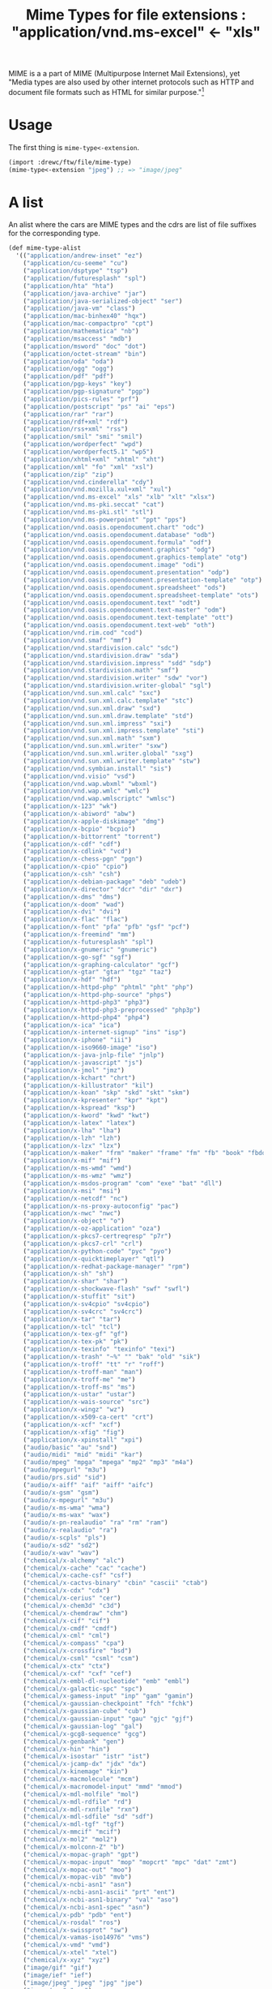 #+TITLE: Mime Types for file extensions : "application/vnd.ms-excel" <- "xls"

MIME is a a part of MIME (Multipurpose Internet Mail Extensions), yet "Media
types are also used by other internet protocols such as HTTP and document file
formats such as HTML for similar purpose."[1]

* Usage

The first thing is ~mime-type<-extension~.

#+begin_src scheme
(import :drewc/ftw/file/mime-type)
(mime-type<-extension "jpeg") ;; => "image/jpeg"
#+end_src

* A list

  An alist where the cars are MIME types and the cdrs are list
  of file suffixes for the corresponding type.

#+NAME: mime-type-alist 
#+BEGIN_SRC scheme 
  (def mime-type-alist
    '(("application/andrew-inset" "ez")
      ("application/cu-seeme" "cu")
      ("application/dsptype" "tsp")
      ("application/futuresplash" "spl")
      ("application/hta" "hta")
      ("application/java-archive" "jar")
      ("application/java-serialized-object" "ser")
      ("application/java-vm" "class")
      ("application/mac-binhex40" "hqx")
      ("application/mac-compactpro" "cpt")
      ("application/mathematica" "nb")
      ("application/msaccess" "mdb")
      ("application/msword" "doc" "dot")
      ("application/octet-stream" "bin")
      ("application/oda" "oda")
      ("application/ogg" "ogg")
      ("application/pdf" "pdf")
      ("application/pgp-keys" "key")
      ("application/pgp-signature" "pgp")
      ("application/pics-rules" "prf")
      ("application/postscript" "ps" "ai" "eps")
      ("application/rar" "rar")
      ("application/rdf+xml" "rdf")
      ("application/rss+xml" "rss")
      ("application/smil" "smi" "smil")
      ("application/wordperfect" "wpd")
      ("application/wordperfect5.1" "wp5")
      ("application/xhtml+xml" "xhtml" "xht")
      ("application/xml" "fo" "xml" "xsl")
      ("application/zip" "zip")
      ("application/vnd.cinderella" "cdy")
      ("application/vnd.mozilla.xul+xml" "xul")
      ("application/vnd.ms-excel" "xls" "xlb" "xlt" "xlsx")
      ("application/vnd.ms-pki.seccat" "cat")
      ("application/vnd.ms-pki.stl" "stl")
      ("application/vnd.ms-powerpoint" "ppt" "pps")
      ("application/vnd.oasis.opendocument.chart" "odc")
      ("application/vnd.oasis.opendocument.database" "odb")
      ("application/vnd.oasis.opendocument.formula" "odf")
      ("application/vnd.oasis.opendocument.graphics" "odg")
      ("application/vnd.oasis.opendocument.graphics-template" "otg")
      ("application/vnd.oasis.opendocument.image" "odi")
      ("application/vnd.oasis.opendocument.presentation" "odp")
      ("application/vnd.oasis.opendocument.presentation-template" "otp")
      ("application/vnd.oasis.opendocument.spreadsheet" "ods")
      ("application/vnd.oasis.opendocument.spreadsheet-template" "ots")
      ("application/vnd.oasis.opendocument.text" "odt")
      ("application/vnd.oasis.opendocument.text-master" "odm")
      ("application/vnd.oasis.opendocument.text-template" "ott")
      ("application/vnd.oasis.opendocument.text-web" "oth")
      ("application/vnd.rim.cod" "cod")
      ("application/vnd.smaf" "mmf")
      ("application/vnd.stardivision.calc" "sdc")
      ("application/vnd.stardivision.draw" "sda")
      ("application/vnd.stardivision.impress" "sdd" "sdp")
      ("application/vnd.stardivision.math" "smf")
      ("application/vnd.stardivision.writer" "sdw" "vor")
      ("application/vnd.stardivision.writer-global" "sgl")
      ("application/vnd.sun.xml.calc" "sxc")
      ("application/vnd.sun.xml.calc.template" "stc")
      ("application/vnd.sun.xml.draw" "sxd")
      ("application/vnd.sun.xml.draw.template" "std")
      ("application/vnd.sun.xml.impress" "sxi")
      ("application/vnd.sun.xml.impress.template" "sti")
      ("application/vnd.sun.xml.math" "sxm")
      ("application/vnd.sun.xml.writer" "sxw")
      ("application/vnd.sun.xml.writer.global" "sxg")
      ("application/vnd.sun.xml.writer.template" "stw")
      ("application/vnd.symbian.install" "sis")
      ("application/vnd.visio" "vsd")
      ("application/vnd.wap.wbxml" "wbxml")
      ("application/vnd.wap.wmlc" "wmlc")
      ("application/vnd.wap.wmlscriptc" "wmlsc")
      ("application/x-123" "wk")
      ("application/x-abiword" "abw")
      ("application/x-apple-diskimage" "dmg")
      ("application/x-bcpio" "bcpio")
      ("application/x-bittorrent" "torrent")
      ("application/x-cdf" "cdf")
      ("application/x-cdlink" "vcd")
      ("application/x-chess-pgn" "pgn")
      ("application/x-cpio" "cpio")
      ("application/x-csh" "csh")
      ("application/x-debian-package" "deb" "udeb")
      ("application/x-director" "dcr" "dir" "dxr")
      ("application/x-dms" "dms")
      ("application/x-doom" "wad")
      ("application/x-dvi" "dvi")
      ("application/x-flac" "flac")
      ("application/x-font" "pfa" "pfb" "gsf" "pcf")
      ("application/x-freemind" "mm")
      ("application/x-futuresplash" "spl")
      ("application/x-gnumeric" "gnumeric")
      ("application/x-go-sgf" "sgf")
      ("application/x-graphing-calculator" "gcf")
      ("application/x-gtar" "gtar" "tgz" "taz")
      ("application/x-hdf" "hdf")
      ("application/x-httpd-php" "phtml" "pht" "php")
      ("application/x-httpd-php-source" "phps")
      ("application/x-httpd-php3" "php3")
      ("application/x-httpd-php3-preprocessed" "php3p")
      ("application/x-httpd-php4" "php4")
      ("application/x-ica" "ica")
      ("application/x-internet-signup" "ins" "isp")
      ("application/x-iphone" "iii")
      ("application/x-iso9660-image" "iso")
      ("application/x-java-jnlp-file" "jnlp")
      ("application/x-javascript" "js")
      ("application/x-jmol" "jmz")
      ("application/x-kchart" "chrt")
      ("application/x-killustrator" "kil")
      ("application/x-koan" "skp" "skd" "skt" "skm")
      ("application/x-kpresenter" "kpr" "kpt")
      ("application/x-kspread" "ksp")
      ("application/x-kword" "kwd" "kwt")
      ("application/x-latex" "latex")
      ("application/x-lha" "lha")
      ("application/x-lzh" "lzh")
      ("application/x-lzx" "lzx")
      ("application/x-maker" "frm" "maker" "frame" "fm" "fb" "book" "fbdoc")
      ("application/x-mif" "mif")
      ("application/x-ms-wmd" "wmd")
      ("application/x-ms-wmz" "wmz")
      ("application/x-msdos-program" "com" "exe" "bat" "dll")
      ("application/x-msi" "msi")
      ("application/x-netcdf" "nc")
      ("application/x-ns-proxy-autoconfig" "pac")
      ("application/x-nwc" "nwc")
      ("application/x-object" "o")
      ("application/x-oz-application" "oza")
      ("application/x-pkcs7-certreqresp" "p7r")
      ("application/x-pkcs7-crl" "crl")
      ("application/x-python-code" "pyc" "pyo")
      ("application/x-quicktimeplayer" "qtl")
      ("application/x-redhat-package-manager" "rpm")
      ("application/x-sh" "sh")
      ("application/x-shar" "shar")
      ("application/x-shockwave-flash" "swf" "swfl")
      ("application/x-stuffit" "sit")
      ("application/x-sv4cpio" "sv4cpio")
      ("application/x-sv4crc" "sv4crc")
      ("application/x-tar" "tar")
      ("application/x-tcl" "tcl")
      ("application/x-tex-gf" "gf")
      ("application/x-tex-pk" "pk")
      ("application/x-texinfo" "texinfo" "texi")
      ("application/x-trash" "~%" "" "bak" "old" "sik")
      ("application/x-troff" "tt" "r" "roff")
      ("application/x-troff-man" "man")
      ("application/x-troff-me" "me")
      ("application/x-troff-ms" "ms")
      ("application/x-ustar" "ustar")
      ("application/x-wais-source" "src")
      ("application/x-wingz" "wz")
      ("application/x-x509-ca-cert" "crt")
      ("application/x-xcf" "xcf")
      ("application/x-xfig" "fig")
      ("application/x-xpinstall" "xpi")
      ("audio/basic" "au" "snd")
      ("audio/midi" "mid" "midi" "kar")
      ("audio/mpeg" "mpga" "mpega" "mp2" "mp3" "m4a")
      ("audio/mpegurl" "m3u")
      ("audio/prs.sid" "sid")
      ("audio/x-aiff" "aif" "aiff" "aifc")
      ("audio/x-gsm" "gsm")
      ("audio/x-mpegurl" "m3u")
      ("audio/x-ms-wma" "wma")
      ("audio/x-ms-wax" "wax")
      ("audio/x-pn-realaudio" "ra" "rm" "ram")
      ("audio/x-realaudio" "ra")
      ("audio/x-scpls" "pls")
      ("audio/x-sd2" "sd2")
      ("audio/x-wav" "wav")
      ("chemical/x-alchemy" "alc")
      ("chemical/x-cache" "cac" "cache")
      ("chemical/x-cache-csf" "csf")
      ("chemical/x-cactvs-binary" "cbin" "cascii" "ctab")
      ("chemical/x-cdx" "cdx")
      ("chemical/x-cerius" "cer")
      ("chemical/x-chem3d" "c3d")
      ("chemical/x-chemdraw" "chm")
      ("chemical/x-cif" "cif")
      ("chemical/x-cmdf" "cmdf")
      ("chemical/x-cml" "cml")
      ("chemical/x-compass" "cpa")
      ("chemical/x-crossfire" "bsd")
      ("chemical/x-csml" "csml" "csm")
      ("chemical/x-ctx" "ctx")
      ("chemical/x-cxf" "cxf" "cef")
      ("chemical/x-embl-dl-nucleotide" "emb" "embl")
      ("chemical/x-galactic-spc" "spc")
      ("chemical/x-gamess-input" "inp" "gam" "gamin")
      ("chemical/x-gaussian-checkpoint" "fch" "fchk")
      ("chemical/x-gaussian-cube" "cub")
      ("chemical/x-gaussian-input" "gau" "gjc" "gjf")
      ("chemical/x-gaussian-log" "gal")
      ("chemical/x-gcg8-sequence" "gcg")
      ("chemical/x-genbank" "gen")
      ("chemical/x-hin" "hin")
      ("chemical/x-isostar" "istr" "ist")
      ("chemical/x-jcamp-dx" "jdx" "dx")
      ("chemical/x-kinemage" "kin")
      ("chemical/x-macmolecule" "mcm")
      ("chemical/x-macromodel-input" "mmd" "mmod")
      ("chemical/x-mdl-molfile" "mol")
      ("chemical/x-mdl-rdfile" "rd")
      ("chemical/x-mdl-rxnfile" "rxn")
      ("chemical/x-mdl-sdfile" "sd" "sdf")
      ("chemical/x-mdl-tgf" "tgf")
      ("chemical/x-mmcif" "mcif")
      ("chemical/x-mol2" "mol2")
      ("chemical/x-molconn-Z" "b")
      ("chemical/x-mopac-graph" "gpt")
      ("chemical/x-mopac-input" "mop" "mopcrt" "mpc" "dat" "zmt")
      ("chemical/x-mopac-out" "moo")
      ("chemical/x-mopac-vib" "mvb")
      ("chemical/x-ncbi-asn1" "asn")
      ("chemical/x-ncbi-asn1-ascii" "prt" "ent")
      ("chemical/x-ncbi-asn1-binary" "val" "aso")
      ("chemical/x-ncbi-asn1-spec" "asn")
      ("chemical/x-pdb" "pdb" "ent")
      ("chemical/x-rosdal" "ros")
      ("chemical/x-swissprot" "sw")
      ("chemical/x-vamas-iso14976" "vms")
      ("chemical/x-vmd" "vmd")
      ("chemical/x-xtel" "xtel")
      ("chemical/x-xyz" "xyz")
      ("image/gif" "gif")
      ("image/ief" "ief")
      ("image/jpeg" "jpeg" "jpg" "jpe")
      ("image/pcx" "pcx")
      ("image/png" "png")
      ("image/svg+xml" "svg" "svgz")
      ("image/tiff" "tiff" "tif")
      ("image/vnd.djvu" "djvu" "djv")
      ("image/vnd.wap.wbmp" "wbmp")
      ("image/x-cmu-raster" "ras")
      ("image/x-coreldraw" "cdr")
      ("image/x-coreldrawpattern" "pat")
      ("image/x-coreldrawtemplate" "cdt")
      ("image/x-corelphotopaint" "cpt")
      ("image/x-icon" "ico")
      ("image/x-jg" "art")
      ("image/x-jng" "jng")
      ("image/x-ms-bmp" "bmp")
      ("image/x-photoshop" "psd")
      ("image/x-portable-anymap" "pnm")
      ("image/x-portable-bitmap" "pbm")
      ("image/x-portable-graymap" "pgm")
      ("image/x-portable-pixmap" "ppm")
      ("image/x-rgb" "rgb")
      ("image/x-xbitmap" "xbm")
      ("image/x-xpixmap" "xpm")
      ("image/x-xwindowdump" "xwd")
      ("model/iges" "igs" "iges")
      ("model/mesh" "msh" "mesh" "silo")
      ("model/vrml" "wrl" "vrml")
      ("text/calendar" "ics" "icz")
      ("text/comma-separated-values" "csv")
      ("text/css" "css")
      ("text/h323" "323")
      ("text/html" "html" "htm" "shtml")
      ("text/iuls" "uls")
      ("text/mathml" "mml")
      ("text/plain" "asc" "txt" "text" "diff" "pot")
      ("text/richtext" "rtx")
      ("text/rtf" "rtf")
      ("text/scriptlet" "sct" "wsc")
      ("text/texmacs" "tm" "ts")
      ("text/tab-separated-values" "tsv")
      ("text/vnd.sun.j2me.app-descriptor" "jad")
      ("text/vnd.wap.wml" "wml")
      ("text/vnd.wap.wmlscript" "wmls")
      ("text/x-bibtex" "bib")
      ("text/x-boo" "boo")
      ("text/x-c++hdr" "h++" "hpp" "hxx" "hh")
      ("text/x-c++src" "c++" "cpp" "cxx" "cc")
      ("text/x-chdr" "h")
      ("text/x-component" "htc")
      ("text/x-csh" "csh")
      ("text/x-csrc" "c")
      ("text/x-dsrc" "d")
      ("text/x-haskell" "hs")
      ("text/x-java" "java")
      ("text/javascript" "js")
      ("text/x-literate-haskell" "lhs")
      ("text/x-moc" "moc")
      ("text/x-pascal" "pp" "as")
      ("text/x-pcs-gcd" "gcd")
      ("text/x-perl" "pl" "pm")
      ("text/x-python" "py")
      ("text/x-setext" "etx")
      ("text/x-sh" "sh")
      ("text/x-tcl" "tcl" "tk")
      ("text/x-tex" "tex" "ltx" "sty" "cls")
      ("text/x-vcalendar" "vcs")
      ("text/x-vcard" "vcf")
      ("video/dl" "dl")
      ("video/dv" "dif" "dv")
      ("video/fli" "fli")
      ("video/gl" "gl")
      ("video/mpeg" "mpeg" "mpg" "mpe")
      ("video/mp4" "mp4")
      ("application/vnd.ms-outlook" "msg")
      ("video/quicktime" "qt" "mov")
      ("video/vnd.mpegurl" "mxu")
      ("video/x-la-asf" "lsf" "lsx")
      ("video/x-m4v" "m4v")
      ("video/x-mng" "mng")
      ("video/x-ms-asf" "asf" "asx")
      ("video/x-ms-wm" "wm")
      ("video/x-ms-wmv" "wmv")
      ("video/x-ms-wmx" "wmx")
      ("video/x-ms-wvx" "wvx")
      ("video/x-msvideo" "avi")
      ("video/x-sgi-movie" "movie")
      ("x-conference/x-cooltalk" "ice")
      ("x-world/x-vrml" "vrm" "vrml" "wrl")))
#+END_SRC

* The Hash

#+NAME: mime-type-table
#+BEGIN_SRC scheme
  (def mime-type-table
    (let (table (make-hash-table test: equal?))
      (for-each
        (lambda (record)
          (let ((mt (car record))
                (exts (cdr record)))
          (hash-put! table mt exts)
          (for-each (lambda (ext)
                      (hash-put! table ext mt))
                    exts)))
        mime-type-alist)
      table))                         
#+END_SRC

* ~mime-type<-extension~ and ~extension->mime-type~

#+NAME: extension->mime-type
#+BEGIN_SRC scheme
  (def (extension->mime-type extension)
    (hash-ref mime-type-table extension #f))

  (def mime-type<-extension extension->mime-type)
#+END_SRC

* mime-type.ss

#+BEGIN_SRC scheme :noweb yes :tangle "../ftw/file/mime-type.ss" :mkdirp t
(export #t)

<<mime-type-alist>>

<<mime-type-table>>

<<extension->mime-type>>
#+END_SRC
* Footnotes

[1] https://en.wikipedia.org/wiki/Media_type
 
